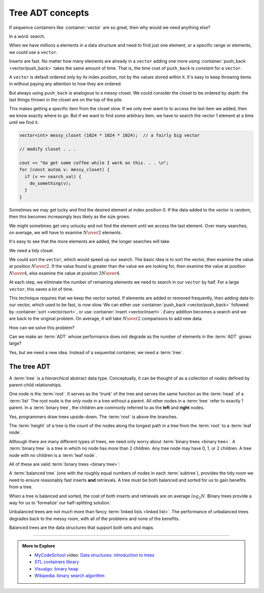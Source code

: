 ..  Copyright (C)  Dave Parillo.  Permission is granted to copy, distribute
    and/or modify this document under the terms of the GNU Free Documentation
    License, Version 1.3 or any later version published by the Free Software
    Foundation; with Invariant Sections being Forward, and Preface,
    no Front-Cover Texts, and no Back-Cover Texts.  A copy of
    the license is included in the section entitled "GNU Free Documentation
    License".

.. index:: associative containers
   single: trees

Tree ADT concepts
=================
If sequence containers like :container:`vector` are so great,
then why would we need anything else?

In a word: search.

When we have millions a elements in a data structure and need to find
just one element, or a specific range or elements,
we *could* use a ``vector``.

Inserts are fast. 
No matter how many elements are already in a ``vector``
adding one more using :container:`push_back <vector/push_back>` takes
the same amount of time.
That is, the time cost of ``push_back`` is *constant* for a ``vector``.

A ``vector`` is default ordered only by its index position,
not by the values stored within it.
It's easy to keep throwing items in without paying any attention
to how they are ordered.

But always using ``push_back`` is analogous to a messy closet.
We could consider the closet to be ordered by *depth*:
the last things thrown in the closet are on the top of the pile.

.. image:: closet-messy.png
   :alt: An unsorted closet
   :scale: 50 %
   :align: center

This makes getting a specific item from the closet slow.
If we only ever want to to access the last item we added, 
then we know exactly where to go.
But if we want to find some arbitrary item,
we have to search the vector 1 element at a time until we find it.

.. code-block:: cpp

   vector<int> messy_closet (1024 * 1024 * 1024);  // a fairly big vector
   
   // modify closet . . . 

   cout << "Go get some coffee while I work on this. . . \n";
   for (const auto& v: messy_closet) {
     if (v == search_val) {
       do_something(v);
     }
   }

Sometimes we may get lucky and find the desired element at index position 0.
If the data added to the vector is random, 
then this becomes increasingly less likely as the size grows.

We might sometimes get very unlucky and not find the element until we access
the last element.
Over many searches, on average, 
we will have to examine :math:`N \over 2` elements.

It's easy to see that the more elements are added, 
the longer searches will take.

We need a tidy closet.

We could sort the ``vector``, which would speed up our search.
The basic idea is to sort the vector, 
then examine the value at position :math:`N \over 2`.
If the value found is greater than the value we are looking for,
then examine the value at position :math:`N \over 4`,
else examine the value at position :math:`3N \over 4`.

At each step,
we eliminate the number of remaining elements we need
to search in our ``vector`` by half.
For a large ``vector``, this saves a lot of time.

.. image:: closet-neat.png
   :alt: A sorted closet
   :scale: 50 %
   :align: center

This technique requires that we keep the vector sorted.
If elements are added or removed frequently,
then adding data to our vector, which used to be fast, is now slow.
We can either use :container:`push_back <vector/push_back>` 
followed by :container:`sort <vector/sort>`,
or use :container:`insert <vector/insert>`.
*Every* addition becomes a search and we are back to the original problem.
On average, it will take :math:`N \over 2` comparisons to add new data.

How can we solve this problem?

Can we make an :term:`ADT` whose performance does not degrade
as the number of elements in the :term:`ADT` grows large?

Yes, but we need a new idea.
Instead of a sequential container, we need a :term:`tree`.

The tree ADT
------------
A :term:`tree` is a *hierarchical* abstract data type.
Conceptually, it can be thought of as a collection of
*nodes* defined by parent-child relationships.

One node is the :term:`root`.
It serves as the 'trunk' of the tree and serves the same
function as the :term:`head` of a :term:`list`
The root node is the *only* node in a tree without a parent.
All other nodes in a :term:`tree` refer to exactly 1 parent.
In a :term:`binary tree`, 
the children are commonly referred to as the **left** and **right** nodes.

.. digraph:: a_tree
   :alt: A simple binary tree

   graph [
          labelloc=b;
          label="A simple binary tree";
       ];

   node [fontname = "Bitstream Vera Sans", fontsize=14,
                 style=filled, fillcolor=lightblue]

   root -> left,right [dir=none];

Yes, programmers draw trees upside-down.
The :term:`root` is above the branches.

The :term:`height` of a tree is the count of the nodes along the longest path in a tree
from the :term:`root` to a :term:`leaf node`.

.. digraph:: larger
   :alt: A tree of height 4

   graph [
          nodesep=0.25, ranksep=0.3, splines=line;
          labelloc=b;
          label="A tree of height 4";
       ];
   node [fontname = "Bitstream Vera Sans", fontsize=14,
         style=filled, fillcolor=lightblue,
         shape=circle, fixedsize=true, width=0.3];
   edge [weight=1, arrowsize=0.5, dir=none];

   a, b, am, c, d, bm, e, f, cm, g, h, dm, i, j, em, k, l, fm, m;
   am, bm, cm, dm, em, fm [style=invis, label=""];

   a->b [color=red, penwidth=2, dir=forward];
   a->c;
   b->d [weight=2]; // nudge b: trees b & c are not balanced
   b->e [color=red, penwidth=2, dir=forward];
   c->f,g;
   d->h,i;
   e->j [color=red, penwidth=2, dir=forward];
   e->k;
   f->l,m;

   edge [style=invis, weight=100];
   d->dm; 
   e->em;
   b->bm;
   f->fm;
   c->cm;
   a->am;
   
Although there are many different types of trees, 
we need only worry about :term:`binary trees <binary tree>`.
A :term:`binary tree` is a tree in which no node has more than 2 children.
Any tree node may have 0, 1, or 2 children.
A tree node with no children is a :term:`leaf node`.

All of these are valid :term:`binary trees <binary tree>`:

.. graph:: example_trees
   :alt: example binary trees

   graph [color=white;
          labelloc=b;
          ranksep=0.25;
          labelloc=b;
          fontsize=14;
          label="Example binary trees";
    ];

    node [shape=circle, height=0.1, label="",
                  style=filled, fillcolor=lightblue
    ];

    subgraph cluster_0 {
      label="";
      one;
    }

    subgraph cluster_1 {
      label="";
      a -- b;
      c [style=invis];
      a -- c [style=invis];
    }

    subgraph cluster_2 {
      label="";
      e [style=invis];
      d -- e [style=invis];
      d -- f;
    }

    subgraph cluster_3 {
      label="";
      root -- left;
      root -- right;
    }

    subgraph cluster_4 {
      label="";
      l -- m -- n -- o -- p -- q -- r;
      node [style=invis];
      edge [weight=2, style=invis];
      c1 -- c2 -- c3 -- c4 --c5 --c6 -- c7 [constraint=false];
      c1 -- l
      c2 -- m
      c3 -- n
      c4 -- o
      c5 -- p
      c6 -- q
      c7 -- r
   
      {rank=same; c1 c2 c3 c4 c5 c6 c7};
    }

    subgraph cluster_5 {
      label="";
      1, 2, m1, 3, 4, m2, 5, m3, 7, 8, m5, 9, 10, m9, 11, m10, 12;
      m1, m2, m3, m5, m9, m10 [style=invis];

      1 -- 2,3;
      2 -- 4,5;
      3 -- 7;
      5 -- 8,9;
      9 -- 10;
      10 -- 11,12;
      edge [weight=2, style=invis];
      1 -- m1;
      2 -- m2;
      3 -- m3;
      5 -- m5;
      9 -- m9;
      10 -- m10;
    }

    edge [style=invis];
    c -- root;
    f -- 1;


A :term:`balanced tree`
(one with the roughly equal numbers of nodes
in each :term:`subtree`), 
provides the tidy room we need to ensure
reasonably fast inserts **and** retrievals.
A tree must be both balanced and sorted 
for us to gain benefits from a tree.

When a tree is balanced and sorted,
the cost of both inserts and retrievals are on average :math:`log_2{N}`.
Binary trees provide a way for us to 'formalize'
our half-splitting solution.

Unbalanced trees are not much more than fancy 
:term:`linked lists <linked list>`.
The performance of unbalanced trees degrades
back to the messy room,
with all of the problems and none of the benefits.

Balanced trees are the data structures
that support both sets and maps.

-----

.. admonition:: More to Explore

   - `MyCodeSchool <http://www.mycodeschool.com>`__ video: 
     `Data structures: introduction to trees <https://www.youtube.com/watch?v=qH6yxkw0u78&list=PL2_aWCzGMAwI3W_JlcBbtYTwiQSsOTa6P&index=25>`__ 
   - `STL containers library <http://en.cppreference.com/w/cpp/container>`_
   - `Visualgo: binary heap <https://visualgo.net/en/heap?slide=1>`_
   - `Wikipedia: binary search algorithm <https://en.wikipedia.org/wiki/Binary_search_algorithm>`__

